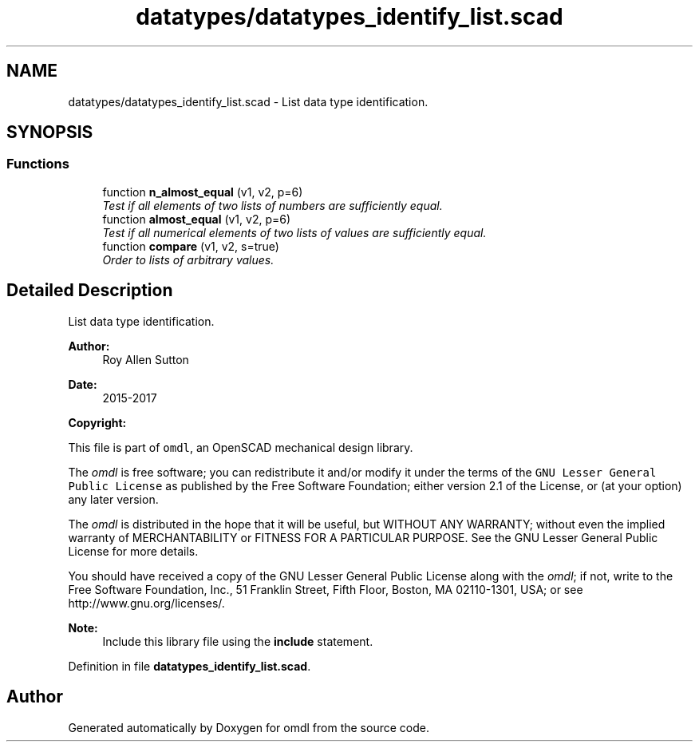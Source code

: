 .TH "datatypes/datatypes_identify_list.scad" 3 "Tue Apr 4 2017" "Version v0.6" "omdl" \" -*- nroff -*-
.ad l
.nh
.SH NAME
datatypes/datatypes_identify_list.scad \- List data type identification\&.  

.SH SYNOPSIS
.br
.PP
.SS "Functions"

.in +1c
.ti -1c
.RI "function \fBn_almost_equal\fP (v1, v2, p=6)"
.br
.RI "\fITest if all elements of two lists of numbers are sufficiently equal\&. \fP"
.ti -1c
.RI "function \fBalmost_equal\fP (v1, v2, p=6)"
.br
.RI "\fITest if all numerical elements of two lists of values are sufficiently equal\&. \fP"
.ti -1c
.RI "function \fBcompare\fP (v1, v2, s=true)"
.br
.RI "\fIOrder to lists of arbitrary values\&. \fP"
.in -1c
.SH "Detailed Description"
.PP 
List data type identification\&. 


.PP
\fBAuthor:\fP
.RS 4
Roy Allen Sutton 
.RE
.PP
\fBDate:\fP
.RS 4
2015-2017
.RE
.PP
\fBCopyright:\fP
.RS 4
.RE
.PP
This file is part of \fComdl\fP, an OpenSCAD mechanical design library\&.
.PP
The \fIomdl\fP is free software; you can redistribute it and/or modify it under the terms of the \fCGNU Lesser General Public License\fP as published by the Free Software Foundation; either version 2\&.1 of the License, or (at your option) any later version\&.
.PP
The \fIomdl\fP is distributed in the hope that it will be useful, but WITHOUT ANY WARRANTY; without even the implied warranty of MERCHANTABILITY or FITNESS FOR A PARTICULAR PURPOSE\&. See the GNU Lesser General Public License for more details\&.
.PP
You should have received a copy of the GNU Lesser General Public License along with the \fIomdl\fP; if not, write to the Free Software Foundation, Inc\&., 51 Franklin Street, Fifth Floor, Boston, MA 02110-1301, USA; or see http://www.gnu.org/licenses/\&.
.PP
\fBNote:\fP
.RS 4
Include this library file using the \fBinclude\fP statement\&. 
.RE
.PP

.PP
Definition in file \fBdatatypes_identify_list\&.scad\fP\&.
.SH "Author"
.PP 
Generated automatically by Doxygen for omdl from the source code\&.
